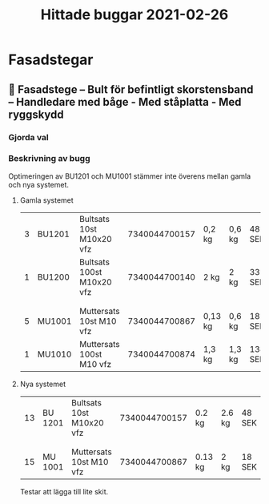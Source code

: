 #+TITLE: Hittade buggar 2021-02-26

* Fasadstegar
** 🐛 Fasadstege – Bult för befintligt skorstensband – Handledare med båge - Med ståplatta - Med ryggskydd
*** Gjorda val


#+DOWNLOADED: screenshot @ 2021-02-26 16:37:30
[[file:Fasadstegar/2021-02-26_16-37-30_screenshot.png]]



*** Beskrivning av bugg

Optimeringen av BU1201 och MU1001 stämmer inte överens mellan gamla och nya systemet.

**** Gamla systemet

| 3 | BU1201 | Bultsats 10st M10x20 vfz  | 7340044700157 | 0,2 kg  | 0,6 kg | 48 SEK  | 0% | 144,00 SEK |
| 1 | BU1200 | Bultsats 100st M10x20 vfz | 7340044700140 | 2 kg    | 2 kg   | 337 SEK | 0% | 337,00 SEK |
|   |        |                           |               |         |        |         |    |            |
|   |        |                           |               |         |        |         |    |            |
| 5 | MU1001 | Muttersats 10st M10 vfz   | 7340044700867 | 0,13 kg | 0,6 kg | 18 SEK  | 0% | 90,00 SEK  |
| 1 | MU1010 | Muttersats 100st M10 vfz  | 7340044700874 | 1,3 kg  | 1,3 kg | 134 SEK | 0% | 134,00 SEK |

**** Nya systemet

| 13 | BU 1201 | Bultsats 10st M10x20 vfz | 7340044700157 | 0.2 kg  | 2.6 kg | 48 SEK | 0% | 624 SEK |
|    |         |                          |               |         |        |        |    |         |
|    |         |                          |               |         |        |        |    |         |
| 15 | MU 1001 | Muttersats 10st M10 vfz  | 7340044700867 | 0.13 kg | 2 kg   | 18 SEK | 0% | 270 SEK |

Testar att lägga till lite skit.
